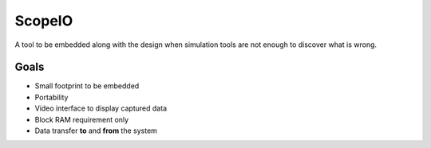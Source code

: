 ScopeIO  
=======

A tool to be embedded along with the design
when simulation tools are not enough to discover what is wrong.

Goals 
-----

- Small footprint to be embedded
- Portability
- Video interface to display captured data
- Block RAM requirement only
- Data transfer **to** and **from** the system
